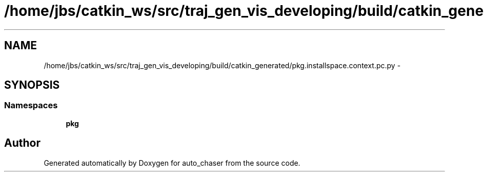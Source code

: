 .TH "/home/jbs/catkin_ws/src/traj_gen_vis_developing/build/catkin_generated/pkg.installspace.context.pc.py" 3 "Wed Apr 17 2019" "Version 1.0.0" "auto_chaser" \" -*- nroff -*-
.ad l
.nh
.SH NAME
/home/jbs/catkin_ws/src/traj_gen_vis_developing/build/catkin_generated/pkg.installspace.context.pc.py \- 
.SH SYNOPSIS
.br
.PP
.SS "Namespaces"

.in +1c
.ti -1c
.RI " \fBpkg\fP"
.br
.in -1c
.SH "Author"
.PP 
Generated automatically by Doxygen for auto_chaser from the source code\&.
